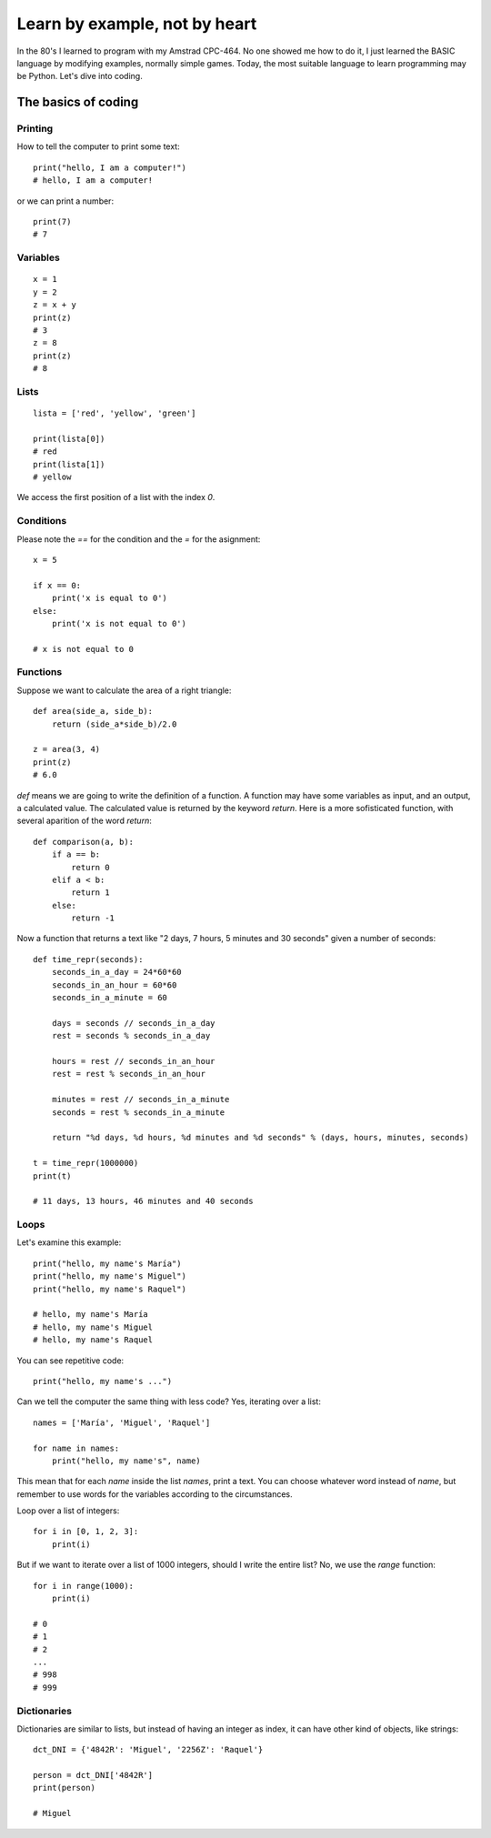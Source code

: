Learn by example, not by heart
==============================

In the 80's I learned to program with my Amstrad CPC-464. No one showed me how to do it, I just learned the BASIC language by modifying examples, normally simple games. Today, the most suitable language to learn programming may be Python. Let's dive into coding.

The basics of coding
--------------------

Printing
^^^^^^^^

How to tell the computer to print some text::

    print("hello, I am a computer!")
    # hello, I am a computer!

or we can print a number::

    print(7)
    # 7

Variables
^^^^^^^^^

::

    x = 1
    y = 2
    z = x + y
    print(z)
    # 3
    z = 8
    print(z)
    # 8

Lists
^^^^^

::

    lista = ['red', 'yellow', 'green']

    print(lista[0])
    # red
    print(lista[1])
    # yellow

We access the first position of a list with the index *0*.

Conditions
^^^^^^^^^^

Please note the *==* for the condition and the *=* for the asignment::

    x = 5

    if x == 0:
        print('x is equal to 0')
    else:
        print('x is not equal to 0')

    # x is not equal to 0


Functions
^^^^^^^^^

Suppose we want to calculate the area of a right triangle::

    def area(side_a, side_b):
        return (side_a*side_b)/2.0

    z = area(3, 4)
    print(z)
    # 6.0

*def* means we are going to write the definition of a function. A function may have some variables as input, and an output, a calculated value. The calculated value is returned by the keyword *return*. Here is a more sofisticated function, with several aparition of the word *return*::

    def comparison(a, b):
        if a == b:
            return 0
        elif a < b:
            return 1
        else:
            return -1

Now a function that returns a text like "2 days, 7 hours, 5 minutes and 30 seconds" given a number of seconds::

    def time_repr(seconds):
        seconds_in_a_day = 24*60*60
        seconds_in_an_hour = 60*60
        seconds_in_a_minute = 60

        days = seconds // seconds_in_a_day
        rest = seconds % seconds_in_a_day

        hours = rest // seconds_in_an_hour
        rest = rest % seconds_in_an_hour

        minutes = rest // seconds_in_a_minute
        seconds = rest % seconds_in_a_minute

        return "%d days, %d hours, %d minutes and %d seconds" % (days, hours, minutes, seconds)

    t = time_repr(1000000)
    print(t)

    # 11 days, 13 hours, 46 minutes and 40 seconds

Loops
^^^^^

Let's examine this example::

    print("hello, my name's María")
    print("hello, my name's Miguel")
    print("hello, my name's Raquel")

    # hello, my name's María
    # hello, my name's Miguel
    # hello, my name's Raquel

You can see repetitive code::

    print("hello, my name's ...")

Can we tell the computer the same thing with less code? Yes, iterating over a list::

    names = ['María', 'Miguel', 'Raquel']

    for name in names:
        print("hello, my name's", name)

This mean that for each *name* inside the list *names*, print a text. You can choose whatever word instead of *name*, but remember to use words for the variables according to the circumstances.

Loop over a list of integers::

    for i in [0, 1, 2, 3]:
        print(i)

But if we want to iterate over a list of 1000 integers, should I write the entire list? No, we use the *range* function::

    for i in range(1000):
        print(i)

    # 0
    # 1
    # 2
    ...
    # 998
    # 999

Dictionaries
^^^^^^^^^^^^
Dictionaries are similar to lists, but instead of having an integer as index, it can have other kind of objects, like strings::

    dct_DNI = {'4842R': 'Miguel', '2256Z': 'Raquel'}

    person = dct_DNI['4842R']
    print(person)

    # Miguel
